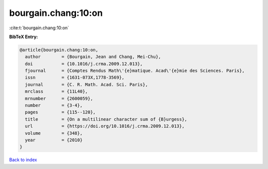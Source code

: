 bourgain.chang:10:on
====================

:cite:t:`bourgain.chang:10:on`

**BibTeX Entry:**

.. code-block:: bibtex

   @article{bourgain.chang:10:on,
     author        = {Bourgain, Jean and Chang, Mei-Chu},
     doi           = {10.1016/j.crma.2009.12.013},
     fjournal      = {Comptes Rendus Math\'{e}matique. Acad\'{e}mie des Sciences. Paris},
     issn          = {1631-073X,1778-3569},
     journal       = {C. R. Math. Acad. Sci. Paris},
     mrclass       = {11L40},
     mrnumber      = {2600059},
     number        = {3-4},
     pages         = {115--120},
     title         = {On a multilinear character sum of {B}urgess},
     url           = {https://doi.org/10.1016/j.crma.2009.12.013},
     volume        = {348},
     year          = {2010}
   }

`Back to index <../By-Cite-Keys.html>`_
